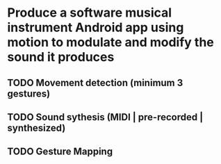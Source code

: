 * Produce a software musical instrument *Android* app using *motion* to modulate and modify the sound it produces
** TODO Movement detection (minimum *3* gestures)
** TODO Sound sythesis (MIDI | pre-recorded | synthesized)
** TODO Gesture Mapping 
